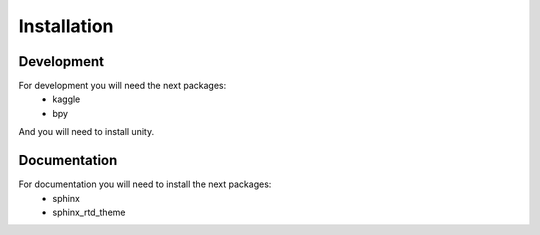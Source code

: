 Installation
============

Development
-----------

For development you will need the next packages:
 - kaggle
 - bpy

And you will need to install unity.

Documentation
-------------

For documentation you will need to install the next packages:
 - sphinx
 - sphinx_rtd_theme
